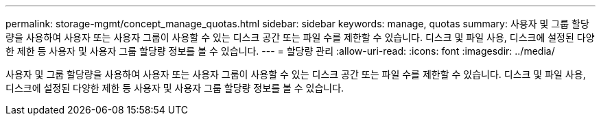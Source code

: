 ---
permalink: storage-mgmt/concept_manage_quotas.html 
sidebar: sidebar 
keywords: manage, quotas 
summary: 사용자 및 그룹 할당량을 사용하여 사용자 또는 사용자 그룹이 사용할 수 있는 디스크 공간 또는 파일 수를 제한할 수 있습니다. 디스크 및 파일 사용, 디스크에 설정된 다양한 제한 등 사용자 및 사용자 그룹 할당량 정보를 볼 수 있습니다. 
---
= 할당량 관리
:allow-uri-read: 
:icons: font
:imagesdir: ../media/


[role="lead"]
사용자 및 그룹 할당량을 사용하여 사용자 또는 사용자 그룹이 사용할 수 있는 디스크 공간 또는 파일 수를 제한할 수 있습니다. 디스크 및 파일 사용, 디스크에 설정된 다양한 제한 등 사용자 및 사용자 그룹 할당량 정보를 볼 수 있습니다.
